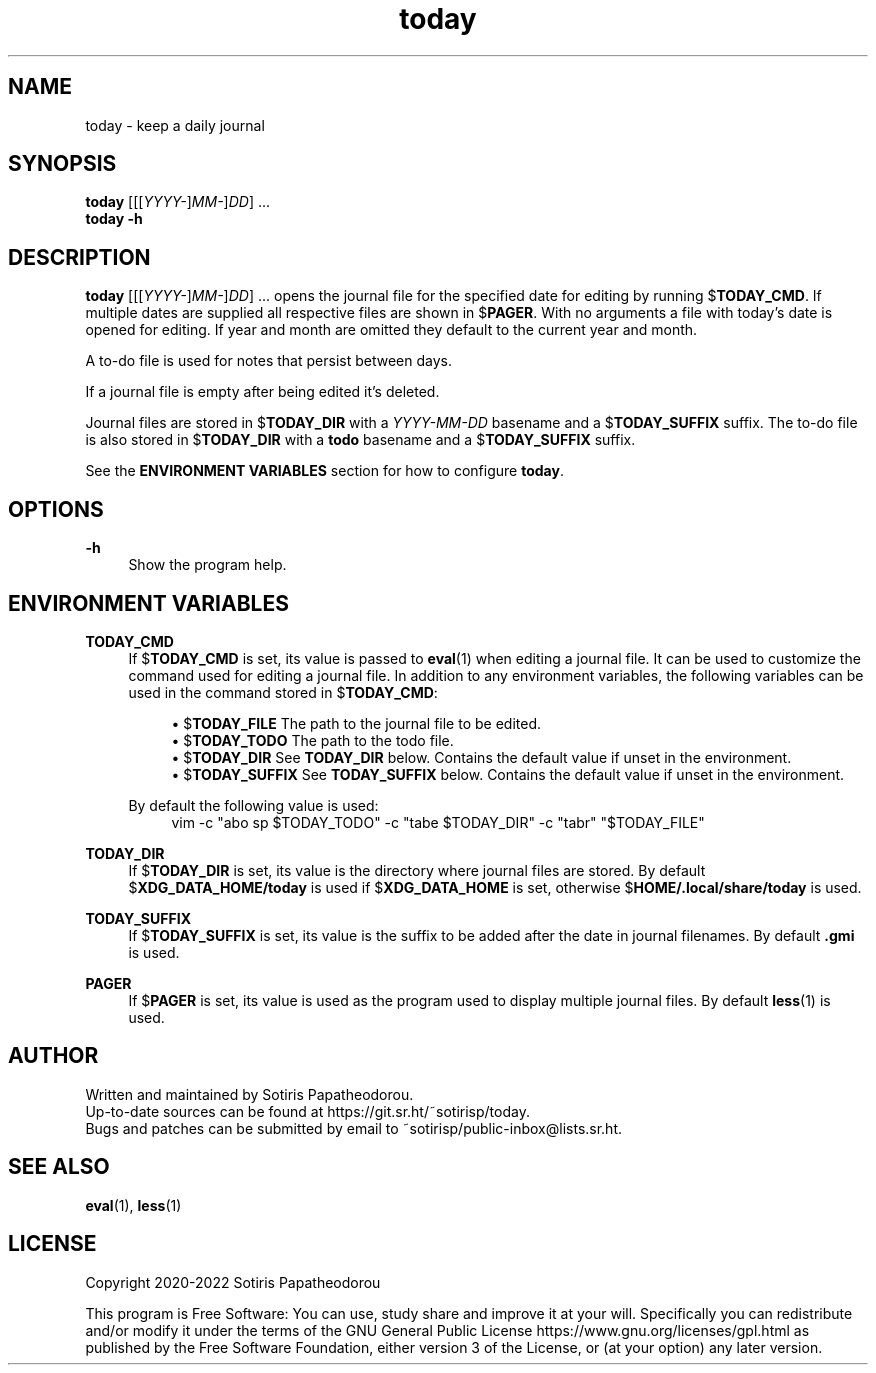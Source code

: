 .\" Generated by scdoc 1.10.1
.\" Complete documentation for this program is not available as a GNU info page
.ie \n(.g .ds Aq \(aq
.el       .ds Aq '
.nh
.ad l
.\" Begin generated content:
.TH "today" "1" "2022-09-27" "today 4.0.0"
.P
.SH NAME
.P
today - keep a daily journal
.P
.P
.P
.SH SYNOPSIS
.P
\fBtoday\fR [[[\fIYYYY-\fR]\fIMM-\fR]\fIDD\fR] ...
.br
\fBtoday\fR \fB-h\fR
.P
.P
.SH DESCRIPTION
.P
\fBtoday\fR [[[\fIYYYY-\fR]\fIMM-\fR]\fIDD\fR] ... opens the journal file for the specified date
for editing by running $\fBTODAY_CMD\fR. If multiple dates are supplied all
respective files are shown in $\fBPAGER\fR. With no arguments a file with today's
date is opened for editing. If year and month are omitted they default to the
current year and month.
.P
A to-do file is used for notes that persist between days.
.P
If a journal file is empty after being edited it's deleted.
.P
Journal files are stored in $\fBTODAY_DIR\fR with a \fIYYYY-MM-DD\fR basename and a
$\fBTODAY_SUFFIX\fR suffix. The to-do file is also stored in $\fBTODAY_DIR\fR with a
\fBtodo\fR basename and a $\fBTODAY_SUFFIX\fR suffix.
.P
See the \fBENVIRONMENT VARIABLES\fR section for how to configure \fBtoday\fR.
.P
.P
.SH OPTIONS
.P
\fB-h\fR
.RS 4
Show the program help.
.P
.P
.RE
.SH ENVIRONMENT VARIABLES
.P
\fBTODAY_CMD\fR
.RS 4
If $\fBTODAY_CMD\fR is set, its value is passed to \fBeval\fR(1) when editing
a journal file. It can be used to customize the command used for editing
a journal file. In addition to any environment variables, the following
variables can be used in the command stored in $\fBTODAY_CMD\fR:
.P
.RS 4
.ie n \{\
\h'-04'\(bu\h'+03'\c
.\}
.el \{\
.IP \(bu 4
.\}
$\fBTODAY_FILE\fR    The path to the journal file to be edited.
.RE
.RS 4
.ie n \{\
\h'-04'\(bu\h'+03'\c
.\}
.el \{\
.IP \(bu 4
.\}
$\fBTODAY_TODO\fR    The path to the todo file.
.RE
.RS 4
.ie n \{\
\h'-04'\(bu\h'+03'\c
.\}
.el \{\
.IP \(bu 4
.\}
$\fBTODAY_DIR\fR     See \fBTODAY_DIR\fR below. Contains the default value if unset in the environment.
.RE
.RS 4
.ie n \{\
\h'-04'\(bu\h'+03'\c
.\}
.el \{\
.IP \(bu 4
.\}
$\fBTODAY_SUFFIX\fR  See \fBTODAY_SUFFIX\fR below. Contains the default value if unset in the environment.

.RE
.P
By default the following value is used:
.nf
.RS 4
vim -c "abo sp $TODAY_TODO" -c "tabe $TODAY_DIR" -c "tabr" "$TODAY_FILE"
.fi
.RE
.P
.RE
\fBTODAY_DIR\fR
.RS 4
If $\fBTODAY_DIR\fR is set, its value is the directory where journal files
are stored. By default $\fBXDG_DATA_HOME/today\fR is used if
$\fBXDG_DATA_HOME\fR is set, otherwise $\fBHOME/.local/share/today\fR is used.
.P
.RE
\fBTODAY_SUFFIX\fR
.RS 4
If $\fBTODAY_SUFFIX\fR is set, its value is the suffix to be added after the
date in journal filenames. By default \fB.gmi\fR is used.
.P
.RE
\fBPAGER\fR
.RS 4
If $\fBPAGER\fR is set, its value is used as the program used to display
multiple journal files. By default \fBless\fR(1) is used.
.P
.P
.RE
.SH AUTHOR
.P
Written and maintained by Sotiris Papatheodorou.
.br
Up-to-date sources can be found at https://git.sr.ht/~sotirisp/today.
.br
Bugs and patches can be submitted by email to
~sotirisp/public-inbox@lists.sr.ht.
.P
.P
.SH SEE ALSO
.P
\fBeval\fR(1), \fBless\fR(1)
.P
.P
.SH LICENSE
.P
Copyright 2020-2022 Sotiris Papatheodorou
.P
This program is Free Software: You can use, study share and improve it at your
will. Specifically you can redistribute and/or modify it under the terms of the
GNU General Public License https://www.gnu.org/licenses/gpl.html as published
by the Free Software Foundation, either version 3 of the License, or (at your
option) any later version.
.P

